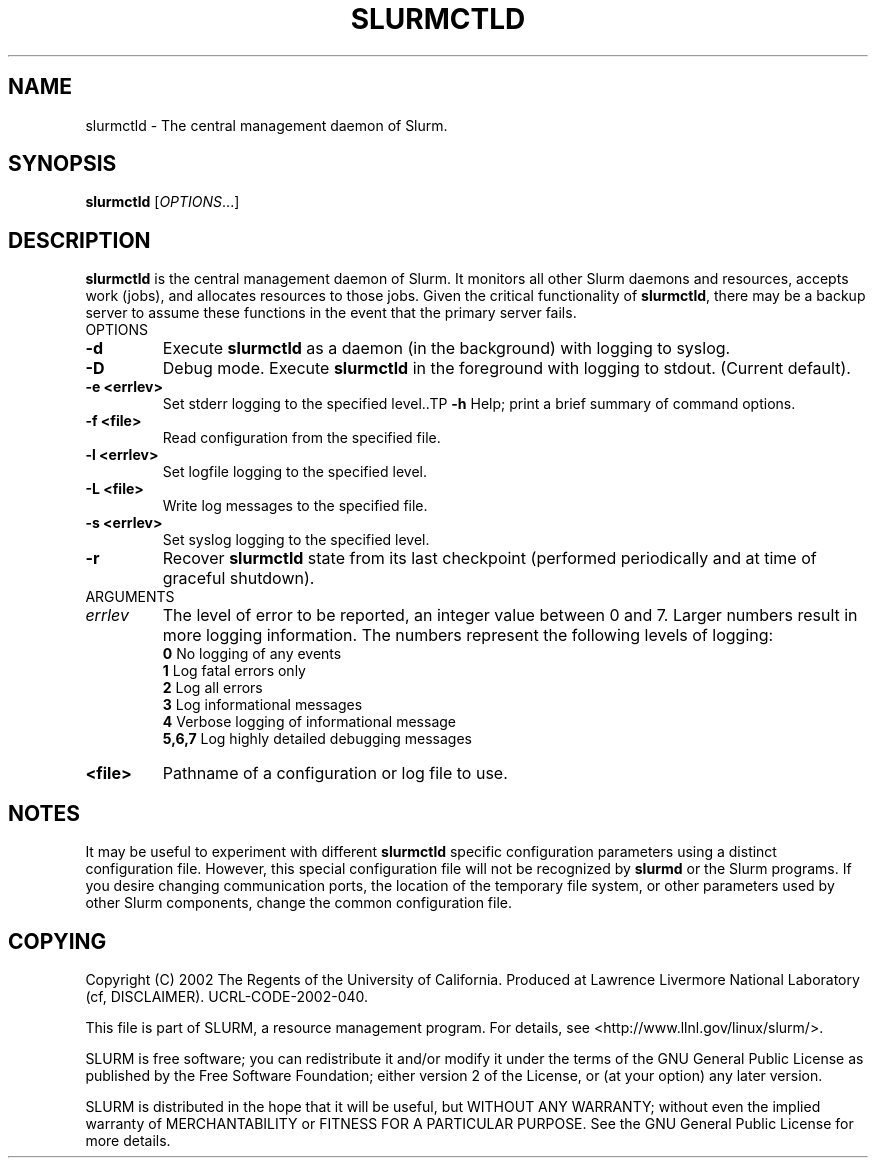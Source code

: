 .TH SLURMCTLD "1" "August 2002" "slurmctld 0.1" "Slurm components"
.SH "NAME"
slurmctld \- The central management daemon of Slurm.
.SH "SYNOPSIS"
\fBslurmctld\fR [\fIOPTIONS\fR...]
.SH "DESCRIPTION"
\fBslurmctld\fR is the central management daemon of Slurm. It monitors all other 
Slurm daemons and resources, accepts work (jobs), and allocates resources to 
those jobs. Given the critical functionality of \fBslurmctld\fR, there may 
be a backup server to assume these functions in the event that the primary 
server fails. 
.TP
OPTIONS
.TP
\fB-d\fR
Execute \fBslurmctld\fR as a daemon (in the background) with logging to syslog.
.TP
\fB-D\fR
Debug mode. Execute \fBslurmctld\fR in the foreground with logging to stdout. 
(Current default).
.TP
\fB-e <errlev>\fR
Set stderr logging to the specified level..TP
\fB-h\fR
Help; print a brief summary of command options.
.TP
\fB-f <file>\fR
Read configuration from the specified file.
.TP
\fB-l <errlev>\fR
Set logfile logging to the specified level.
.TP
\fB-L <file>\fR
Write log messages to the specified file.
.TP
\fB-s <errlev>\fR
Set syslog logging to the specified level.
.TP
\fB-r\fR
Recover \fBslurmctld\fR state from its last checkpoint 
(performed periodically and at time of graceful shutdown).
.TP
ARGUMENTS
.TP
\fIerrlev\fP
The level of error to be reported, an integer value between 0 and 7. 
Larger numbers result in more logging information. The numbers represent 
the following levels of logging:
.br
\fB0\fR
No logging of any events
.br
\fB1\fR
Log fatal errors only
.br
\fB2\fR
Log all errors
.br
\fB3\fR
Log informational messages
.br
\fB4\fR
Verbose logging of informational message
.br
\fB5,6,7\fR
Log highly detailed debugging messages
.TP
\fB<file>\fR
Pathname of a configuration or log file to use.
.SH "NOTES"
It may be useful to experiment with different \fBslurmctld\fR specific 
configuration parameters using a distinct configuration file. However, 
this special configuration file will not be recognized by \fBslurmd\fR 
or the Slurm programs. If you desire changing communication ports, 
the location of the temporary file system, or other parameters used 
by other Slurm components, change the common configuration file.
.SH "COPYING"
Copyright (C) 2002 The Regents of the University of California.
Produced at Lawrence Livermore National Laboratory (cf, DISCLAIMER).
UCRL-CODE-2002-040.
.LP
This file is part of SLURM, a resource management program.
For details, see <http://www.llnl.gov/linux/slurm/>.
.LP
SLURM is free software; you can redistribute it and/or modify it under
the terms of the GNU General Public License as published by the Free
Software Foundation; either version 2 of the License, or (at your option)
any later version.
.LP
SLURM is distributed in the hope that it will be useful, but WITHOUT ANY
WARRANTY; without even the implied warranty of MERCHANTABILITY or FITNESS
FOR A PARTICULAR PURPOSE.  See the GNU General Public License for more
details.

